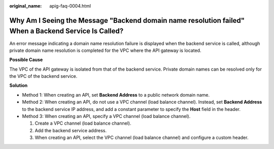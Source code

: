 :original_name: apig-faq-0004.html

.. _apig-faq-0004:

Why Am I Seeing the Message "Backend domain name resolution failed" When a Backend Service Is Called?
=====================================================================================================

An error message indicating a domain name resolution failure is displayed when the backend service is called, although private domain name resolution is completed for the VPC where the API gateway is located.

**Possible Cause**

The VPC of the API gateway is isolated from that of the backend service. Private domain names can be resolved only for the VPC of the backend service.

**Solution**

-  Method 1: When creating an API, set **Backend Address** to a public network domain name.
-  Method 2: When creating an API, do not use a VPC channel (load balance channel). Instead, set **Backend Address** to the backend service IP address, and add a constant parameter to specify the **Host** field in the header.
-  Method 3: When creating an API, specify a VPC channel (load balance channel).

   #. Create a VPC channel (load balance channel).

   #. Add the backend service address.

   #. When creating an API, select the VPC channel (load balance channel) and configure a custom header.
